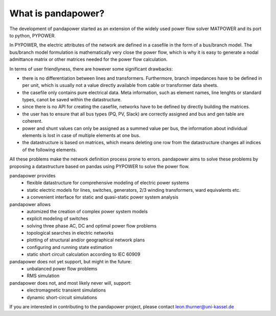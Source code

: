 ﻿================================
What is pandapower?
================================

The development of pandapower started as an extension of the widely used power flow solver MATPOWER and its port to python, PYPOWER. 

In PYPOWER, the electric attributes of the network are defined in a casefile in the form of a bus/branch model. The bus/branch model 
formulation is mathematically very close the power flow, which is why it is easy to generate a nodal admittance matrix or other matrices 
needed for the power flow calculation.

In terms of user friendlyness, there are however some significant drawbacks:

- there is no differentiation between lines and transformers. Furthermore, branch impedances have to be defined in per unit, which is usually not a value directly available from cable or transformer data sheets.
- the casefile only contains pure electrical data. Meta information, such as element names, line lenghts or standard types, canot be saved within the datastructure.
- since there is no API for creating the casefile, networks have to be defined by directly building the matrices. 
- the user has to ensure that all bus types (PQ, PV, Slack) are correctly assigned and bus and gen table are coherent.
- power and shunt values can only be assigned as a summed value per bus, the information about individual elements is lost in case of multiple elements at one bus.
- the datastructure is based on matrices, which means deleting one row from the datastructure changes all indices of the following elements.

All these problems make the network definition process prone to errors. pandapower aims to solve these problems by proposing a datastructure
based on pandas using PYPOWER to solve the power flow.

pandapower provides
    - flexible datastructure for comprehensive modeling of electric power systems
    - static electric models for lines, switches, generators, 2/3 winding transformers, ward equivalents etc. 
    - a convenient interface for static and quasi-static power system analysis
    
pandapower allows
    - automized the creation of complex power system models
    - explicit modeling of switches
    - solving three phase AC, DC and optimal power flow problems
    - topological searches in electric networks
    - plotting of structural and/or geographical network plans
    - configuring and running state estimation
    - static short circuit calculation according to IEC 60909

pandapower does not yet support, but might in the future:
    - unbalanced power flow problems
    - RMS simulation
    
pandapower does not, and most likely never will, support:
    - electromagnetic transient simulations
    - dynamic short-circuit simulations
    
If you are interested in contributing to the pandapower project, please contact leon.thurner@uni-kassel.de